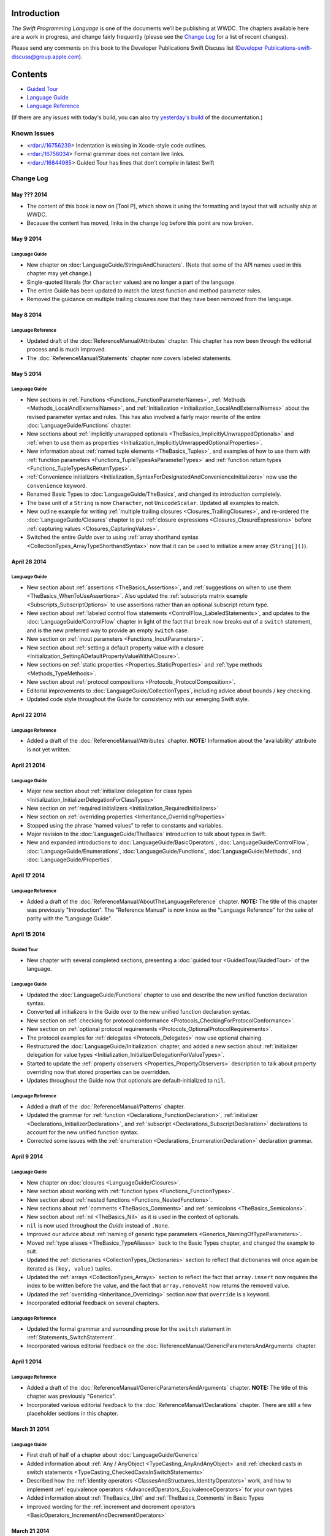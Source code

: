 Introduction
============

*The Swift Programming Language* is one of the documents we’ll be publishing at WWDC. The chapters available here are a work in progress, and change fairly frequently (please see the `Change Log`_ for a list of recent changes).

Please send any comments on this book to the Developer Publications Swift Discuss list (`Developer Publications-swift-discuss@group.apple.com <mailto:Developer Publications-swift-discuss@group.apple.com?subject=The%20Swift%20Programming%20Language%20book>`_).

Contents
========

* `Guided Tour <https://[Internal Staging Server]/documentation/Miscellaneous/Conceptual/The_Programming_Language/index.html#//apple_ref/doc/uid/TP40014097>`_

* `Language Guide <https://[Internal Staging Server]/documentation/Miscellaneous/Conceptual/The_Programming_Language/TheBasics.html#//apple_ref/doc/uid/TP40014097-CH4-XID_215>`_

* `Language Reference <https://[Internal Staging Server]/documentation/Miscellaneous/Conceptual/The_Programming_Language/AboutTheLanguageReference.html#//apple_ref/doc/uid/TP40014097-CH25-XID_247>`_


(If there are any issues with today's build, you can also try `yesterday's build <https://[Internal Staging Server]/documentation/Miscellaneous/Conceptual/The_Programming_Language/index.html#//apple_ref/doc/uid/TP40014097>`_ of the documentation.)


Known Issues
------------

* <rdar://16756239> Indentation is missing in Xcode-style code outlines.
* <rdar:/16756034> Formal grammar does not contain live links.
* <rdar://16844985> Guided Tour has lines that don't compile in latest Swift

Change Log
----------

May ??? 2014
~~~~~~~~~~~~

* The content of this book is now on [Tool P],
  which shows it using the formatting and layout
  that will actually ship at WWDC.

* Because the content has moved,
  links in the change log before this point are now broken.


May 9 2014
~~~~~~~~~~

Language Guide
++++++++++++++

* New chapter on :doc:`LanguageGuide/StringsAndCharacters`.
  (Note that some of the API names used in this chapter may yet change.)
* Single-quoted literals (for ``Character`` values) are no longer a part of the language.
* The entire Guide has been updated to match the latest function and method parameter rules.
* Removed the guidance on multiple trailing closures
  now that they have been removed from the language.

May 8 2014
~~~~~~~~~~

Language Reference
++++++++++++++++++

* Updated draft of the :doc:`ReferenceManual/Attributes` chapter.
  This chapter has now been through the editorial process and is much improved.
* The :doc:`ReferenceManual/Statements` chapter now covers labeled statements.

May 5 2014
~~~~~~~~~~

Language Guide
++++++++++++++

* New sections in :ref:`Functions <Functions_FunctionParameterNames>`,
  :ref:`Methods <Methods_LocalAndExternalNames>`,
  and :ref:`Initialization <Initialization_LocalAndExternalNames>`
  about the revised parameter syntax and rules.
  This has also involved a fairly major rewrite of the entire
  :doc:`LanguageGuide/Functions` chapter.
* New sections about
  :ref:`implicitly unwrapped optionals <TheBasics_ImplicitlyUnwrappedOptionals>`
  and :ref:`when to use them as properties <Initialization_ImplicitlyUnwrappedOptionalProperties>`.
* New information about :ref:`named tuple elements <TheBasics_Tuples>`,
  and examples of how to use them with
  :ref:`function parameters <Functions_TupleTypesAsParameterTypes>`
  and :ref:`function return types <Functions_TupleTypesAsReturnTypes>`.
* :ref:`Convenience initializers <Initialization_SyntaxForDesignatedAndConvenienceInitializers>`
  now use the ``convenience`` keyword.
* Renamed Basic Types to :doc:`LanguageGuide/TheBasics`,
  and changed its introduction completely.
* The base unit of a ``String`` is now ``Character``, not ``UnicodeScalar``.
  Updated all examples to match.
* New outline example for writing :ref:`multiple trailing closures <Closures_TrailingClosures>`,
  and re-ordered the :doc:`LanguageGuide/Closures` chapter to put
  :ref:`closure expressions <Closures_ClosureExpressions>`
  before :ref:`capturing values <Closures_CapturingValues>`.
* Switched the entire *Guide* over to using
  :ref:`array shorthand syntax <CollectionTypes_ArrayTypeShorthandSyntax>`
  now that it can be used to initialize a new array (``String[]()``).

April 28 2014
~~~~~~~~~~~~~

Language Guide
++++++++++++++

* New section about :ref:`assertions <TheBasics_Assertions>`,
  and :ref:`suggestions on when to use them <TheBasics_WhenToUseAssertions>`.
  Also updated the :ref:`subscripts matrix example <Subscripts_SubscriptOptions>`
  to use assertions rather than an optional subscript return type.
* New section about :ref:`labeled control flow statements <ControlFlow_LabeledStatements>`,
  and updates to the :doc:`LanguageGuide/ControlFlow` chapter in light of the fact that
  ``break`` now breaks out of a ``switch`` statement,
  and is the new preferred way to provide an empty ``switch`` case.
* New section on :ref:`inout parameters <Functions_InoutParameters>`.
* New section about :ref:`setting a default property value with a closure
  <Initialization_SettingADefaultPropertyValueWithAClosure>`.
* New sections on :ref:`static properties <Properties_StaticProperties>`
  and :ref:`type methods <Methods_TypeMethods>`.
* New section about :ref:`protocol compositions <Protocols_ProtocolComposition>`.
* Editorial improvements to :doc:`LanguageGuide/CollectionTypes`,
  including advice about bounds / key checking.
* Updated code style throughout the Guide for consistency with our emerging Swift style.

April 22 2014
~~~~~~~~~~~~~

Language Reference
++++++++++++++++++

* Added a draft of the :doc:`ReferenceManual/Attributes` chapter.
  **NOTE:** Information about the 'availability' attribute is not yet written.

April 21 2014
~~~~~~~~~~~~~

Language Guide
++++++++++++++

* Major new section about :ref:`initializer delegation for class types
  <Initialization_InitializerDelegationForClassTypes>`
* New section on :ref:`required initializers <Initialization_RequiredInitializers>`
* New section on :ref:`overriding properties <Inheritance_OverridingProperties>`
* Stopped using the phrase “named values” to refer to constants and variables.
* Major revision to the :doc:`LanguageGuide/TheBasics` introduction to talk about types in Swift.
* New and expanded introductions to :doc:`LanguageGuide/BasicOperators`, :doc:`LanguageGuide/ControlFlow`,
  :doc:`LanguageGuide/Enumerations`, :doc:`LanguageGuide/Functions`,
  :doc:`LanguageGuide/Methods`, and :doc:`LanguageGuide/Properties`.

April 17 2014
~~~~~~~~~~~~~

Language Reference
++++++++++++++++++

* Added a draft of the :doc:`ReferenceManual/AboutTheLanguageReference` chapter.
  **NOTE:** The title of this chapter was previously "Introduction".
  The "Reference Manual" is now know as the "Language Reference" for the sake of parity with
  the "Language Guide".

April 15 2014
~~~~~~~~~~~~~

Guided Tour
+++++++++++

* New chapter with several completed sections, presenting a :doc:`guided tour <GuidedTour/GuidedTour>` of the language.

Language Guide
++++++++++++++

* Updated the :doc:`LanguageGuide/Functions` chapter to use and describe the new unified function declaration syntax.
* Converted all initializers in the Guide over to the new unified function declaration syntax.
* New section on :ref:`checking for protocol conformance <Protocols_CheckingForProtocolConformance>`.
* New section on :ref:`optional protocol requirements <Protocols_OptionalProtocolRequirements>`.
* The protocol examples for :ref:`delegates <Protocols_Delegates>` now use optional chaining.
* Restructured the :doc:`LanguageGuide/Initialization` chapter, and added a new section about
  :ref:`initializer delegation for value types <Initialization_InitializerDelegationForValueTypes>`.
* Started to update the :ref:`property observers <Properties_PropertyObservers>` description
  to talk about property overriding now that stored properties can be overridden.
* Updates throughout the Guide now that optionals are default-initialized to ``nil``.

Language Reference
++++++++++++++++++

* Added a draft of the :doc:`ReferenceManual/Patterns` chapter.
* Updated the grammar for :ref:`function <Declarations_FunctionDeclaration>`,
  :ref:`initializer <Declarations_InitializerDeclaration>`,
  and :ref:`subscript <Declarations_SubscriptDeclaration>` declarations
  to account for the new unified function syntax.
* Corrected some issues with the :ref:`enumeration <Declarations_EnumerationDeclaration>`
  declaration grammar.

April 9 2014
~~~~~~~~~~~~

Language Guide
++++++++++++++

* New chapter on :doc:`closures <LanguageGuide/Closures>`.
* New section about working with :ref:`function types <Functions_FunctionTypes>`.
* New section about :ref:`nested functions <Functions_NestedFunctions>`.
* New sections about :ref:`comments <TheBasics_Comments>` and :ref:`semicolons <TheBasics_Semicolons>`.
* New section about :ref:`nil <TheBasics_Nil>` as it is used in the context of optionals.
* ``nil`` is now used throughout the *Guide* instead of ``.None``.
* Improved our advice about :ref:`naming of generic type parameters <Generics_NamingOfTypeParameters>`.
* Moved :ref:`type aliases <TheBasics_TypeAliases>` back to the Basic Types chapter,
  and changed the example to suit.
* Updated the :ref:`dictionaries <CollectionTypes_Dictionaries>` section
  to reflect that dictionaries will once again be iterated as ``(key, value)`` tuples.
* Updated the :ref:`arrays <CollectionTypes_Arrays>` section to reflect the fact that
  ``array.insert`` now requires the index to be written before the value,
  and the fact that ``array.removeAt`` now returns the removed value.
* Updated the :ref:`overriding <Inheritance_Overriding>` section now that ``override`` is a keyword.
* Incorporated editorial feedback on several chapters.

Language Reference
++++++++++++++++++

* Updated the formal grammar and surrounding prose for the ``switch`` statement in :ref:`Statements_SwitchStatement`.
* Incorporated various editorial feedback on the :doc:`ReferenceManual/GenericParametersAndArguments` chapter.

April 1 2014
~~~~~~~~~~~~

Language Reference
++++++++++++++++++

* Added a draft of the :doc:`ReferenceManual/GenericParametersAndArguments` chapter.
  **NOTE:** The title of this chapter was previously "Generics".
* Incorporated various editorial feedback to the :doc:`ReferenceManual/Declarations` chapter.
  There are still a few placeholder sections in this chapter.

March 31 2014
~~~~~~~~~~~~~

Language Guide
++++++++++++++

* First draft of half of a chapter about :doc:`LanguageGuide/Generics`
* Added information about :ref:`Any / AnyObject <TypeCasting_AnyAndAnyObject>`
  and :ref:`checked casts in switch statements <TypeCasting_CheckedCastsInSwitchStatements>`
* Described how the :ref:`identity operators <ClassesAndStructures_IdentityOperators>` work,
  and how to implement :ref:`equivalence operators <AdvancedOperators_EquivalenceOperators>`
  for your own types
* Added information about :ref:`TheBasics_UInt` and :ref:`TheBasics_Comments` in Basic Types
* Improved wording for the
  :ref:`increment and decrement operators <BasicOperators_IncrementAndDecrementOperators>`

March 21 2014
~~~~~~~~~~~~~

Language Guide
++++++++++++++

* New information about creating :doc:`LanguageGuide/CollectionTypes` from literals,
  and inferring the type of an array
* Updated the :ref:`ControlFlow_Switch` description to give more of an introduction,
  and to reflect an upcoming change to ``switch`` to ban empty cases
* Custom Types has been split into :doc:`LanguageGuide/ClassesAndStructures`
  and :doc:`LanguageGuide/NestedTypes`
* Expanded the :doc:`LanguageGuide/NestedTypes` example now that it is later in the book

March 18 2014
~~~~~~~~~~~~~

Language Guide
++++++++++++++

* Added a new chapter about :doc:`LanguageGuide/CollectionTypes`
* Rewritten much of the :doc:`LanguageGuide/Initialization` chapter to clarify the rules about property initialization
* Removed all information about Initializer Delegation, because it's no longer correct
  (and a new version about designated and convenience initializers has not yet been written)
* Added a new section about the fact that you can't set
  :ref:`stored properties of constant structure instances
  <Properties_StoredPropertiesOfConstantStructureInstances>`
* New sections on :ref:`Protocols_AddingProtocolConformanceWithAnExtension`,
  :ref:`Protocols_CollectionsOfProtocolTypes`,
  and :ref:`Protocols_ProtocolInheritance`
* ``self`` is now a :ref:`property of every value in Swift <Methods_TheSelfProperty>` –
  updated the Methods chapter to match,
  and rewritten much of the information about ``mutating`` to focus it on
  :ref:`Methods_ModifyingValueTypesFromWithinInstanceMethods`
* Simplified the example of :ref:`read-only subscript <Subscripts_SubscriptSyntax>`
* :ref:`ClassesAndStructures_DefinitionSyntax` no longer uses
  a Rectangle as an example for a custom class type
* Added a short section on :ref:`type aliases <TheBasics_TypeAliases>`
  (as used in a non-Generics context)
* Clarified what can be :ref:`overridden <Inheritance_Overriding>`
* Moved :doc:`LanguageGuide/Subscripts` into its own chapter

Language Reference
++++++++++++++++++

* Added a draft of the :doc:`ReferenceManual/Declarations` chapter.
  There are still a few placeholder sections in this chapter.
* The grammar for attributes has been removed from
  the :doc:`ReferenceManual/Declarations` chapter and given its own chapter,
  :doc:`ReferenceManual/Attributes`. This chapter currently contains grammar only.
* **NOTE:** The grammar in the :doc:`ReferenceManual/Expressions`
  chapter is out of date. It will be updated shortly.


March 12 2014
~~~~~~~~~~~~~

Language Guide
++++++++++++++

* Added the first half of a chapter on :doc:`LanguageGuide/Protocols`
* Epic refactoring of the old Classes and Structures chapter into new chapters called
  Custom Types, :doc:`LanguageGuide/Properties`, :doc:`LanguageGuide/Methods`,
  :doc:`LanguageGuide/Inheritance`, :doc:`LanguageGuide/Initialization`
  and :doc:`LanguageGuide/TypeCasting`, and moved the :doc:`LanguageGuide/Enumerations` chapter
  to appear before all of the above
* **NOTE:** The :doc:`LanguageGuide/Initialization` chapter is out of date with
  recent Swift changes to how initialization works, and needs a substantial rewrite
* Split the old Operators chapter into two new chapters called
  :doc:`LanguageGuide/BasicOperators` and :doc:`LanguageGuide/AdvancedOperators`,
  and moved the Advanced chapter to the back of the book
* Reworked several other chapters to fit with the new overall structure
* Moved away from an explicit REPL-like presentation of code examples,
  and added in hand-written comments instead
* New section on :doc:`LanguageGuide/Subscripts`
* New section about mutating ``self`` in :ref:`enumeration instance methods <Methods_ModifyingValueTypesFromWithinInstanceMethods>`
* New sections about :ref:`TheBasics_PrintingConstantsAndVariables`
  and :ref:`TheBasics_StringInterpolation` in Basic Types
* Improved examples for :ref:`ControlFlow_While` and :ref:`ControlFlow_Break`,
  and a new example for :ref:`ControlFlow_DoWhile`
* Embedded Types are now referred to as :doc:`LanguageGuide/NestedTypes`,
  and their example has been simplified
* Moved :ref:`TheBasics_OptionalBinding` into the :doc:`LanguageGuide/TheBasics` chapter,
  and adopted it for several more examples throughout the book
* :ref:`didSet <Properties_PropertyObservers>` now has an ``oldValue`` parameter
* Updates to bring code examples in line with this week's Swift release
* Lots of editorial and technical improvements based on reader feedback (thank you!)

Language Reference
++++++++++++++++++

* Minor formal grammar updates to the :doc:`ReferenceManual/LexicalStructure` chapter.
* **NOTE:** The grammar in the :doc:`ReferenceManual/Declarations` and :doc:`ReferenceManual/Expressions`
  chapters are out of date. They will be updated shortly.


February 28 2014
~~~~~~~~~~~~~~~~

Language Reference
++++++++++++++++++

* Substantial updates to the :doc:`ReferenceManual/LexicalStructure` chapter.
  Most sections of this chapter have been improved, both in prose and in formal grammar.

February 27 2014
~~~~~~~~~~~~~~~~

Language Guide
++++++++++++++

* First draft of a nearly-complete chapter on :doc:`LanguageGuide/Extensions`
* ``val`` is once again ``let``
* Destructors are now :ref:`Initialization_Deinitializers`,
  and have an improved and expanded description
* Added information about the new :ref:`@override attribute <Inheritance_Overriding>`
* Improved descriptions for :ref:`the implicit self parameter <Methods_TheSelfProperty>`
* The :ref:`AdvancedOperators_OperatorFunctions` section
  now uses a Vector2D structure instead of a Point
* Clarified that structures can also assign to ``self`` within an initializer
* Editorial changes and improvements throughout, as ever

February 25 2014
~~~~~~~~~~~~~~~~

Language Guide
++++++++++++++

* New section on :doc:`LanguageGuide/TypeCasting`
* New section on :ref:`Initialization_Deinitializers`
* New section on :ref:`self <Methods_TheSelfProperty>` and ``mutating`` structure methods
* :ref:`Properties_PropertyObservers` and :ref:`Properties_ComputedProperties` now all use curly braces
* Information about the :ref:`BasicOperators_ClosedRangeOperator` (``..``)
* Re-ordered the :doc:`LanguageGuide/ControlFlow` chapter
* ``String`` no longer has a ``length`` property
* :doc:`LanguageGuide/Extensions` and :doc:`LanguageGuide/Protocols` are now separate chapters (but are not yet written)
* We no longer refer to getters, setters, observers and initializers as “methods”
* Placeholder sections for Arrays and Dictionaries (but no content as yet) in :doc:`LanguageGuide/TheBasics`
* Editorial changes and improvements throughout the *Guide*

Language Reference
++++++++++++++++++

* Updated the :doc:`ReferenceManual/Statements` chapter to account for optional binding in ``if`` and ``while`` statements.
  Also simplified the grammar by making expressions and declarations be kinds of statements.
  This chapter has now has an editorial pass.
* Added a draft of the :doc:`ReferenceManual/LexicalStructure` chapter.
* Added a draft of the :doc:`ReferenceManual/Types` chapter.
  There are still a few placeholder sections in this chapter.
